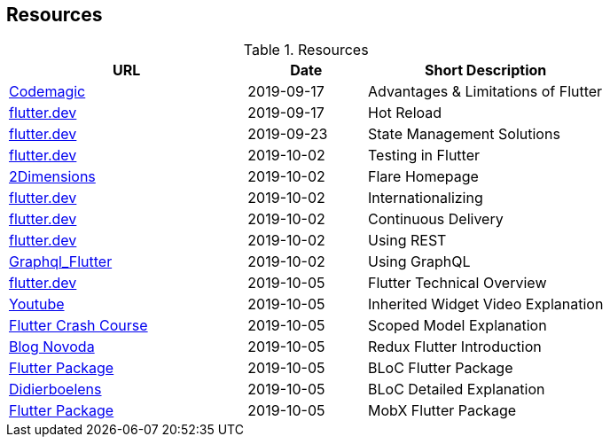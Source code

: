 == Resources

.Resources
[cols="40,20,40", options="header"]
|===
| URL
| Date
| Short Description

| https://blog.codemagic.io/what-is-flutter-benefits-and-limitations/[Codemagic]
| 2019-09-17
| Advantages & Limitations of Flutter

| https://flutter.dev/docs/development/tools/hot-reload[flutter.dev]
| 2019-09-17
| Hot Reload

| https://flutter.dev/docs/development/data-and-backend/state-mgmt/options[flutter.dev]
| 2019-09-23
| State Management Solutions

| https://flutter.dev/docs/testing[flutter.dev]
| 2019-10-02
| Testing in Flutter

| https://www.2dimensions.com/about-flare[2Dimensions]
| 2019-10-02
| Flare Homepage

| https://flutter.dev/docs/development/accessibility-and-localization/internationalization[flutter.dev]
| 2019-10-02
| Internationalizing

| https://flutter.dev/docs/deployment/cd[flutter.dev]
| 2019-10-02
| Continuous Delivery

| https://flutter.dev/docs/cookbook/networking/fetch-data[flutter.dev]
| 2019-10-02
| Using REST

| https://github.com/zino-app/graphql-flutter/tree/master/packages/graphql_flutter[Graphql_Flutter]
| 2019-10-02
| Using GraphQL

| https://flutter.dev/docs/resources/technical-overview[flutter.dev]
| 2019-10-05
| Flutter Technical Overview

| https://www.youtube.com/watch?v=Zbm3hjPjQMk[Youtube]
| 2019-10-05
| Inherited Widget Video Explanation

| https://fluttercrashcourse.com/blog/scoped-model-goto[Flutter Crash Course]
| 2019-10-05
| Scoped Model Explanation

| https://blog.novoda.com/introduction-to-redux-in-flutter/[Blog Novoda]
| 2019-10-05
| Redux Flutter Introduction

| https://pub.dev/packages/bloc[Flutter Package]
| 2019-10-05
| BLoC Flutter Package

| https://www.didierboelens.com/2018/08/reactive-programming---streams---bloc/[Didierboelens]
| 2019-10-05
| BLoC Detailed Explanation

| https://pub.dev/packages/mobx[Flutter Package]
| 2019-10-05
| MobX Flutter Package
|===